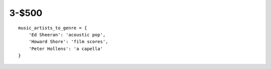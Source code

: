 3-$500
======

::

    music_artists_to_genre = {
        'Ed Sheeran': 'acoustic pop',
        'Howard Shore': 'film scores',
        'Peter Hollens': 'a capella'
    }

.. Answer: What is a dictionary (or map)?
